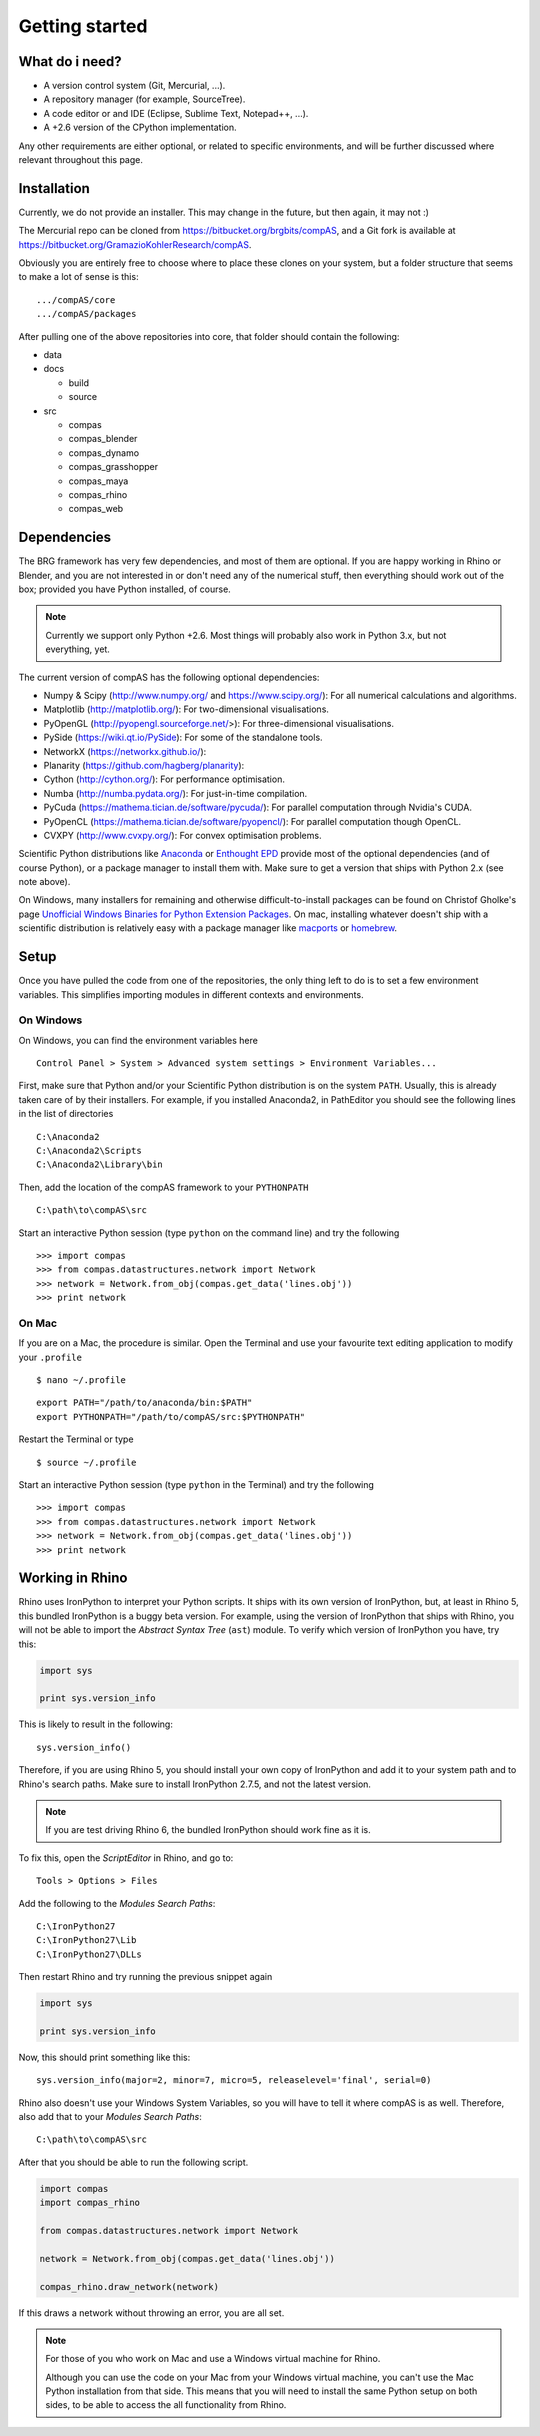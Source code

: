 .. _getting-started:

********************************************************************************
Getting started
********************************************************************************


What do i need?
===============

* A version control system (Git, Mercurial, ...).
* A repository manager (for example, SourceTree).
* A code editor or and IDE (Eclipse, Sublime Text, Notepad++, ...).
* A +2.6 version of the CPython implementation.

Any other requirements are either optional, or related to specific environments,
and will be further discussed where relevant throughout this page.


Installation
============

Currently, we do not provide an installer. This may change in the future, but then
again, it may not :)

The Mercurial repo can be cloned from https://bitbucket.org/brgbits/compAS, and
a Git fork is available at https://bitbucket.org/GramazioKohlerResearch/compAS.

Obviously you are entirely free to choose where to place these clones on your system,
but a folder structure that seems to make a lot of sense is this:

::

    .../compAS/core
    .../compAS/packages

After pulling one of the above repositories into core, that folder should contain
the following:

* data
* docs

  * build
  * source

* src

  * compas
  * compas_blender
  * compas_dynamo
  * compas_grasshopper
  * compas_maya
  * compas_rhino
  * compas_web


Dependencies
============

The BRG framework has very few dependencies, and most of them are optional. If
you are happy working in Rhino or Blender, and you are not interested in or don't
need any of the numerical stuff, then everything should work out of the box;
provided you have Python installed, of course.

.. note::

    Currently we support only Python +2.6. Most things will probably also work in
    Python 3.x, but not everything, yet.


The current version of compAS has the following optional dependencies:

* Numpy & Scipy (http://www.numpy.org/ and https://www.scipy.org/):
  For all numerical calculations and algorithms.

* Matplotlib (http://matplotlib.org/):
  For two-dimensional visualisations.

* PyOpenGL (http://pyopengl.sourceforge.net/>):
  For three-dimensional visualisations.

* PySide (https://wiki.qt.io/PySide):
  For some of the standalone tools.

* NetworkX (https://networkx.github.io/):
* Planarity (https://github.com/hagberg/planarity):

* Cython (http://cython.org/):
  For performance optimisation.

* Numba (http://numba.pydata.org/):
  For just-in-time compilation.

* PyCuda (https://mathema.tician.de/software/pycuda/):
  For parallel computation through Nvidia's CUDA.

* PyOpenCL (https://mathema.tician.de/software/pyopencl/):
  For parallel computation though OpenCL.

* CVXPY (http://www.cvxpy.org/):
  For convex optimisation problems.


Scientific Python distributions like `Anaconda <https://www.continuum.io/>`_ or
`Enthought EPD <https://www.enthought.com/products/epd/>`_ provide most of the
optional dependencies (and of course Python), or a package manager to
install them with. Make sure to get a version that ships with Python 2.x (see
note above).

On Windows, many installers for remaining and otherwise difficult-to-install packages
can be found on Christof Gholke's page 
`Unofficial Windows Binaries for Python Extension Packages <http://www.lfd.uci.edu/~gohlke/pythonlibs/>`_.
On mac, installing whatever doesn't ship with a scientific distribution is
relatively easy with a package manager like `macports <https://www.macports.org/>`_
or `homebrew <http://brew.sh/>`_.


Setup
=====

Once you have pulled the code from one of the repositories, the only thing
left to do is to set a few environment variables. This simplifies importing modules
in different contexts and environments.


On Windows
++++++++++

On Windows, you can find the environment variables here

::

    Control Panel > System > Advanced system settings > Environment Variables...


First, make sure that Python and/or your Scientific Python distribution is on the
system ``PATH``. Usually, this is already taken care of by their installers.
For example, if you installed Anaconda2, in PathEditor you should see the following
lines in the list of directories

::

    C:\Anaconda2
    C:\Anaconda2\Scripts
    C:\Anaconda2\Library\bin


Then, add the location of the compAS framework to your ``PYTHONPATH``

::

    C:\path\to\compAS\src


Start an interactive Python session (type ``python`` on the command line)
and try the following

::

    >>> import compas
    >>> from compas.datastructures.network import Network
    >>> network = Network.from_obj(compas.get_data('lines.obj'))
    >>> print network


On Mac
++++++

If you are on a Mac, the procedure is similar. Open the Terminal and use your
favourite text editing application to modify your ``.profile``

::

    $ nano ~/.profile

::

    export PATH="/path/to/anaconda/bin:$PATH"
    export PYTHONPATH="/path/to/compAS/src:$PYTHONPATH"

Restart the Terminal or type

::

    $ source ~/.profile

Start an interactive Python session (type ``python`` in the Terminal)
and try the following

::

    >>> import compas
    >>> from compas.datastructures.network import Network
    >>> network = Network.from_obj(compas.get_data('lines.obj'))
    >>> print network


Working in Rhino
================

Rhino uses IronPython to interpret your Python scripts. It ships with its own
version of IronPython, but, at least in Rhino 5, this bundled IronPython is a buggy
beta version. For example, using the version of IronPython that ships with Rhino,
you will not be able to import the *Abstract Syntax Tree* (``ast``) module. To
verify which version of IronPython you have, try this:

.. code-block:: python

    import sys

    print sys.version_info


This is likely to result in the following::

    sys.version_info()


Therefore, if you are using Rhino 5, you should install your own
copy of IronPython and add it to your system path  and to Rhino's search paths.
Make sure to install IronPython 2.7.5, and not the latest version.

.. note::
    
    If you are test driving Rhino 6, the bundled IronPython should work fine as it is.


To fix this, open the *ScriptEditor* in Rhino, and go to::

    Tools > Options > Files


Add the following to the *Modules Search Paths*::

    C:\IronPython27
    C:\IronPython27\Lib
    C:\IronPython27\DLLs


Then restart Rhino and try running the previous snippet again


.. code-block:: python

    import sys

    print sys.version_info


Now, this should print something like this::

    sys.version_info(major=2, minor=7, micro=5, releaselevel='final', serial=0)


Rhino also doesn't use your Windows System Variables, so you will have to tell it
where compAS is as well. Therefore, also add that to your *Modules Search Paths*::

    C:\path\to\compAS\src


After that you should be able to run the following script.

.. code-block:: python

    import compas
    import compas_rhino

    from compas.datastructures.network import Network

    network = Network.from_obj(compas.get_data('lines.obj'))

    compas_rhino.draw_network(network)


If this draws a network without throwing an error, you are all set.


.. note::

    For those of you who work on Mac and use a Windows virtual machine for Rhino.

    Although you can use the code on your Mac from your Windows virtual
    machine, you can't use the Mac Python installation from that side.
    This means that you will need to install the same Python setup on both sides,
    to be able to access the all functionality from Rhino.


